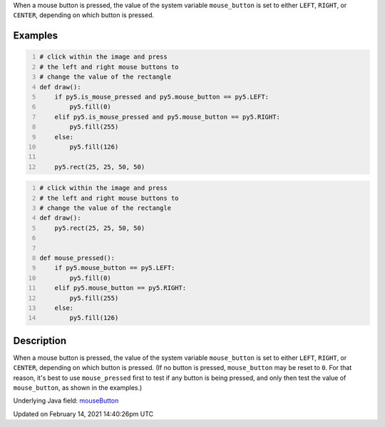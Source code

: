.. title: mouse_button
.. slug: mouse_button
.. date: 2021-02-14 14:40:26 UTC+00:00
.. tags:
.. category:
.. link:
.. description: py5 mouse_button documentation
.. type: text

When a mouse button is pressed, the value of the system variable ``mouse_button`` is set to either ``LEFT``, ``RIGHT``, or ``CENTER``, depending on which button is pressed.

Examples
========

.. raw:: html

    <div class="example-table">

.. raw:: html

    <div class="example-row"><div class="example-cell-image">

.. raw:: html

    </div><div class="example-cell-code">

.. code:: python
    :number-lines:

    # click within the image and press
    # the left and right mouse buttons to
    # change the value of the rectangle
    def draw():
        if py5.is_mouse_pressed and py5.mouse_button == py5.LEFT:
            py5.fill(0)
        elif py5.is_mouse_pressed and py5.mouse_button == py5.RIGHT:
            py5.fill(255)
        else:
            py5.fill(126)

        py5.rect(25, 25, 50, 50)

.. raw:: html

    </div></div>

.. raw:: html

    <div class="example-row"><div class="example-cell-image">

.. raw:: html

    </div><div class="example-cell-code">

.. code:: python
    :number-lines:

    # click within the image and press
    # the left and right mouse buttons to
    # change the value of the rectangle
    def draw():
        py5.rect(25, 25, 50, 50)


    def mouse_pressed():
        if py5.mouse_button == py5.LEFT:
            py5.fill(0)
        elif py5.mouse_button == py5.RIGHT:
            py5.fill(255)
        else:
            py5.fill(126)

.. raw:: html

    </div></div>

.. raw:: html

    </div>

Description
===========

When a mouse button is pressed, the value of the system variable ``mouse_button`` is set to either ``LEFT``, ``RIGHT``, or ``CENTER``, depending on which button is pressed. (If no button is pressed, ``mouse_button`` may be reset to ``0``. For that reason, it's best to use ``mouse_pressed`` first to test if any button is being pressed, and only then test the value of ``mouse_button``, as shown in the examples.)

Underlying Java field: `mouseButton <https://processing.org/reference/mouseButton.html>`_


Updated on February 14, 2021 14:40:26pm UTC

